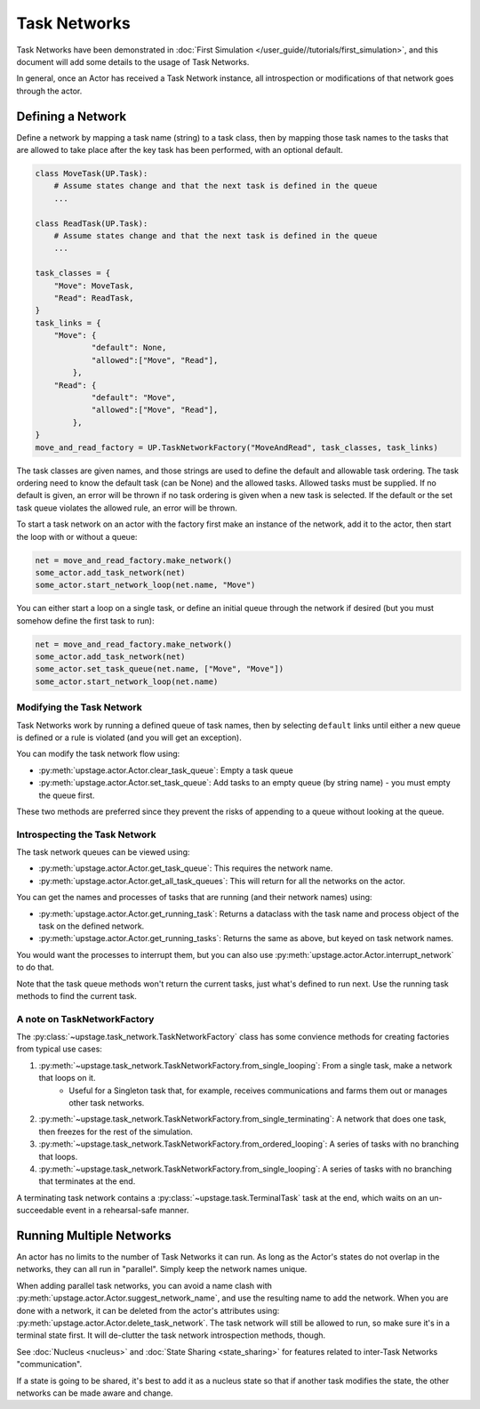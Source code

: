 =============
Task Networks
=============

Task Networks have been demonstrated in :doc:`First Simulation </user_guide//tutorials/first_simulation>`, and this document will add some details to the usage of Task Networks.

In general, once an Actor has received a Task Network instance, all introspection or modifications of that network goes through the actor.

Defining a Network
==================

Define a network by mapping a task name (string) to a task class, then by mapping those task names to the tasks that are allowed to take place after the key task has been performed, with an
optional default. 

.. code-block:: python

    class MoveTask(UP.Task):
        # Assume states change and that the next task is defined in the queue
        ...
    
    class ReadTask(UP.Task):
        # Assume states change and that the next task is defined in the queue
        ...
    
    task_classes = {
        "Move": MoveTask,
        "Read": ReadTask,
    }
    task_links = {
        "Move": {
                "default": None,
                "allowed":["Move", "Read"],
            },
        "Read": {
                "default": "Move",
                "allowed":["Move", "Read"],
            },
    }
    move_and_read_factory = UP.TaskNetworkFactory("MoveAndRead", task_classes, task_links)


The task classes are given names, and those strings are used to define the default and allowable task ordering. The task ordering need to know the default task (can be None) and the allowed tasks.
Allowed tasks must be supplied. If no default is given, an error will be thrown if no task ordering is given when a new task is selected. If the default or the set task queue violates the 
allowed rule, an error will be thrown.

To start a task network on an actor with the factory first make an instance of the network, add it to the actor, then start the loop with or without a queue:

.. code-block:: python

    net = move_and_read_factory.make_network()
    some_actor.add_task_network(net)
    some_actor.start_network_loop(net.name, "Move")

You can either start a loop on a single task, or define an initial queue through the network if desired (but you must somehow define the first task to run):

.. code-block:: python

    net = move_and_read_factory.make_network()
    some_actor.add_task_network(net)
    some_actor.set_task_queue(net.name, ["Move", "Move"])
    some_actor.start_network_loop(net.name)


Modifying the Task Network
--------------------------

Task Networks work by running a defined queue of task names, then by selecting ``default`` links until either a new queue is defined or a rule is violated (and you will get an exception).

You can modify the task network flow using:

* :py:meth:`upstage.actor.Actor.clear_task_queue`: Empty a task queue
* :py:meth:`upstage.actor.Actor.set_task_queue`: Add tasks to an empty queue (by string name) - you must empty the queue first.

These two methods are preferred since they prevent the risks of appending to a queue without looking at the queue.

Introspecting the Task Network
------------------------------

The task network queues can be viewed using:

* :py:meth:`upstage.actor.Actor.get_task_queue`: This requires the network name.
* :py:meth:`upstage.actor.Actor.get_all_task_queues`: This will return for all the networks on the actor.

You can get the names and processes of tasks that are running (and their network names) using:

* :py:meth:`upstage.actor.Actor.get_running_task`: Returns a dataclass with the task name and process object of the task on the defined network.
* :py:meth:`upstage.actor.Actor.get_running_tasks`: Returns the same as above, but keyed on task network names.

You would want the processes to interrupt them, but you can also use :py:meth:`upstage.actor.Actor.interrupt_network` to do that.

Note that the task queue methods won't return the current tasks, just what's defined to run next. Use the running task methods to find the current task.

A note on TaskNetworkFactory
----------------------------

The :py:class:`~upstage.task_network.TaskNetworkFactory` class has some convience methods for creating factories from typical use cases:

#. :py:meth:`~upstage.task_network.TaskNetworkFactory.from_single_looping`: From a single task, make a network that loops on it.
    * Useful for a Singleton task that, for example, receives communications and farms them out or manages other task networks.
#. :py:meth:`~upstage.task_network.TaskNetworkFactory.from_single_terminating`: A network that does one task, then freezes for the rest of the simulation.
#. :py:meth:`~upstage.task_network.TaskNetworkFactory.from_ordered_looping`: A series of tasks with no branching that loops.
#. :py:meth:`~upstage.task_network.TaskNetworkFactory.from_single_looping`: A series of tasks with no branching that terminates at the end.

A terminating task network contains a :py:class:`~upstage.task.TerminalTask` task at the end, which waits on an un-succeedable event in a rehearsal-safe manner.


Running Multiple Networks
=========================

An actor has no limits to the number of Task Networks it can run. As long as the Actor's states do not overlap in the networks, they can all run in "parallel". Simply keep the network names
unique.

When adding parallel task networks, you can avoid a name clash with :py:meth:`upstage.actor.Actor.suggest_network_name`, and use the resulting name to add the network. When you are done with a network,
it can be deleted from the actor's attributes using: :py:meth:`upstage.actor.Actor.delete_task_network`. The task network will still be allowed to run, so make sure it's in a terminal state first. It will
de-clutter the task network introspection methods, though.

See :doc:`Nucleus <nucleus>` and :doc:`State Sharing <state_sharing>` for features related to inter-Task Networks "communication".

If a state is going to be shared, it's best to add it as a nucleus state so that if another task modifies the state, the other networks can be made aware and change.
